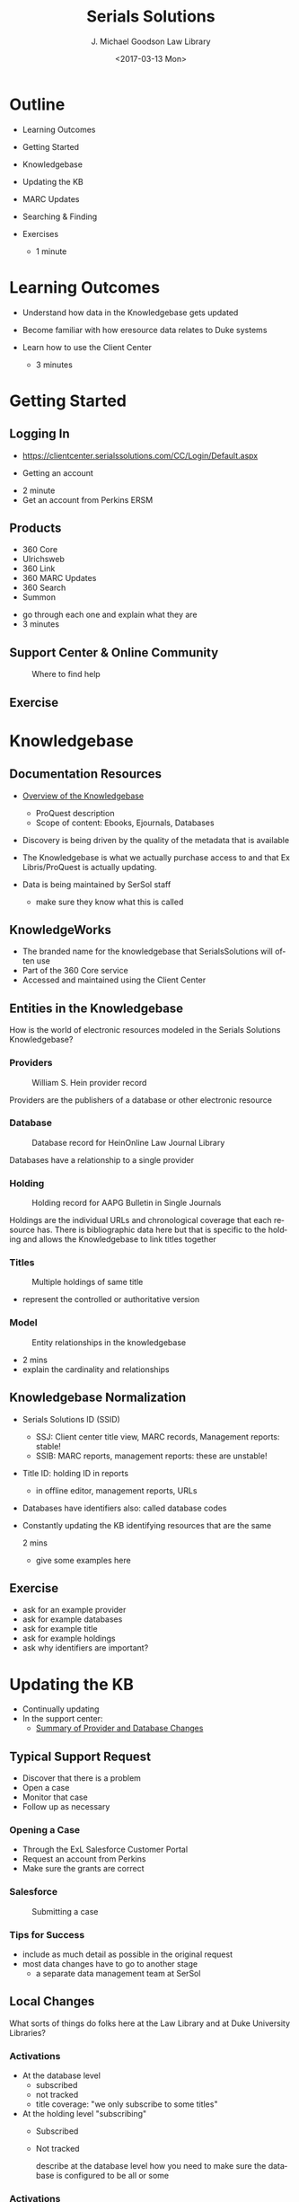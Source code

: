 #+TITLE: Serials Solutions
#+DATE: <2017-03-13 Mon>
#+AUTHOR: J. Michael Goodson Law Library
#+EMAIL: schen@law.duke.edu
#+OPTIONS: ':nil *:t -:t ::t <:t H:3 \n:nil ^:{} arch:headline author:t c:nil
#+OPTIONS: creator:nil d:(not "LOGBOOK") date:t e:t email:nil f:t inline:t
#+OPTIONS: num:nil p:nil pri:nil prop:nil stat:t tags:t tasks:t tex:t
#+OPTIONS: timestamp:t title:t toc:nil todo:t |:t
#+LANGUAGE: en
#+SELECT_TAGS: export
#+EXCLUDE_TAGS: noexport
#+CREATOR: Emacs 25.1.1 (Org mode 8.3.6
#+OPTIONS: reveal_center:t reveal_control:t reveal_height:-1
#+OPTIONS: reveal_history:nil reveal_keyboard:t reveal_overview:t
#+OPTIONS: reveal_progress:t reveal_rolling_links:nil reveal_single_file:nil
#+OPTIONS: reveal_slide_number:"c" reveal_title_slide:auto reveal_width:-1
#+REVEAL_ROOT: ./reveal.js
#+REVEAL_MARGIN: -1
#+REVEAL_MIN_SCALE: -1
#+REVEAL_MAX_SCALE: -1
#+REVEAL_TRANS: default
#+REVEAL_SPEED: default
#+REVEAL_THEME: simple
#+REVEAL_EXTRA_CSS:
#+REVEAL_EXTRA_JS:
#+REVEAL_HLEVEL: 1
#+REVEAL_TITLE_SLIDE_BACKGROUND:
#+REVEAL_TITLE_SLIDE_BACKGROUND_SIZE:
#+REVEAL_TITLE_SLIDE_BACKGROUND_REPEAT:
#+REVEAL_TITLE_SLIDE_BACKGROUND_TRANSITION:
#+REVEAL_MATHJAX_URL: https://cdn.mathjax.org/mathjax/latest/MathJax.js?config=TeX-AMS-MML_HTMLorMML
#+REVEAL_PREAMBLE:
#+REVEAL_HEAD_PREAMBLE:
#+REVEAL_POSTAMBLE:
#+REVEAL_MULTIPLEX_ID:
#+REVEAL_MULTIPLEX_SECRET:
#+REVEAL_MULTIPLEX_URL:
#+REVEAL_MULTIPLEX_SOCKETIO_URL:
#+REVEAL_SLIDE_HEADER:
#+REVEAL_SLIDE_FOOTER:
#+REVEAL_PLUGINS: notes
#+REVEAL_DEFAULT_FRAG_STYLE:
#+REVEAL_INIT_SCRIPT:
#+REVEAL_HIGHLIGHT_CSS: %r/lib/css/zenburn.css

* Outline
  - Learning Outcomes
  - Getting Started
  - Knowledgebase
  - Updating the KB
  - MARC Updates
  - Searching & Finding
  - Exercises

   #+BEGIN_NOTES
   - 1 minute
   #+END_NOTES

* Learning Outcomes
  #+ATTR_REVEAL: :frag (appear appear appear)
  - Understand how data in the Knowledgebase gets updated
  - Become familiar with how eresource data relates to Duke systems
  - Learn how to use the Client Center

    #+BEGIN_NOTES
    - 3 minutes
    #+END_NOTES

* Getting Started
** Logging In
   - https://clientcenter.serialssolutions.com/CC/Login/Default.aspx

   [[./img/login.PNG]]

   - Getting an account

   #+BEGIN_NOTES
   - 2 minute
   - Get an account from Perkins ERSM
   #+END_NOTES

** Products
   #+ATTR_REVEAL: :frag (appear appear appear appear appear appear)
   - 360 Core
   - Ulrichsweb
   - 360 Link
   - 360 MARC Updates
   - 360 Search
   - Summon
   
   #+BEGIN_NOTES
   - go through each one and explain what they are
   - 3 minutes
   #+END_NOTES

** Support Center & Online Community
   #+CAPTION: Where to find help
   [[./img/support.PNG]]


** Exercise
* Knowledgebase
** Documentation Resources
   #+ATTR_REVEAL: :frag (appear appear appear appear appear appear)
   - [[https://knowledge.exlibrisgroup.com/360_KB/Product_Documentation/General_Knowledgebase_Information/360_KB%253A_Overview_of_the_Knowledgebase][Overview of the Knowledgebase]]
     - ProQuest description
     - Scope of content: Ebooks, Ejournals, Databases
   - Discovery is being driven by the quality of the metadata that is available
   - The Knowledgebase is what we actually purchase access to and that Ex
     Libris/ProQuest is actually updating.
   - Data is being maintained by SerSol staff

     #+BEGIN_NOTES
     - make sure they know what this is called
     #+END_NOTES
     
** KnowledgeWorks
   - The branded name for the knowledgebase that SerialsSolutions will often
     use
   - Part of the 360 Core service
   - Accessed and maintained using the Client Center
** Entities in the Knowledgebase 
   
   How is the world of electronic resources modeled in the Serials Solutions
   Knowledgebase?

*** Providers
   #+CAPTION: William S. Hein provider record
   [[./img/HeinProvider.PNG]]

   #+BEGIN_NOTES
   Providers are the publishers of a database or other electronic resource  
   #+END_NOTES

*** Database
    #+CAPTION: Database record for HeinOnline Law Journal Library
    [[./img/HeinDatabase.PNG]]

    #+BEGIN_NOTES
    Databases have a relationship to a single provider
    #+END_NOTES

*** Holding
    #+CAPTION: Holding record for AAPG Bulletin in Single Journals
    [[./img/Holding.png]]
    
    #+BEGIN_NOTES
    Holdings are the individual URLs and chronological coverage that each
    resource has. There is bibliographic data here but that is specific to the
    holding and allows the Knowledgebase to link titles together
    #+END_NOTES

*** Titles

   #+CAPTION: Multiple holdings of same title
   [[./img/DLJHoldings.PNG]]
   #+BEGIN_NOTES
   - represent the controlled or authoritative version
   #+END_NOTES

*** Model
    #+CAPTION: Entity relationships in the knowledgebase
    [[./img/SerSolModel.png]]

    #+BEGIN_NOTES
    + 2 mins
    - explain the cardinality and relationships
    #+END_NOTES
** Knowledgebase Normalization 

   - Serials Solutions ID (SSID)
     - SSJ: Client center title view, MARC records, Management reports: stable!
     - SSIB: MARC reports, management reports: these are unstable!
   - Title ID: holding ID in reports
     - in offline editor, management reports, URLs
   - Databases have identifiers also: called database codes
   - Constantly updating the KB identifying resources that are the same

     #+BEGIN_NOTES
     2 mins
     - give some examples here
     #+END_NOTES

** Exercise
   #+BEGIN_NOTES
   - ask for an example provider
   - ask for example databases
   - ask for example title
   - ask for example holdings
   - ask why identifiers are important?
   #+END_NOTES

* Updating the KB

  - Continually updating
  - In the support center:
    - [[https://knowledge.exlibrisgroup.com/360_KB/Product_Documentation/General_Content/360_KB%253A_Summary_of_Provider_and_Database_Changes/360_KB%253A_Summary_of_Provider_and_Database_Changes][Summary of Provider and Database Changes]]

** Typical Support Request
  #+ATTR_REVEAL: :frag (appear appear appear)
  - Discover that there is a problem
  - Open a case
  - Monitor that case
  - Follow up as necessary

*** Opening a Case
    - Through the ExL Salesforce Customer Portal
    - Request an account from Perkins
    - Make sure the grants are correct

*** Salesforce
    #+CAPTION: Submitting a case
    [[./img/SalesForce.png]]

*** Tips for Success
    - include as much detail as possible in the original request
    - most data changes have to go to another stage
      - a separate data management team at SerSol

** Local Changes
   What sorts of things do folks here at the Law Library and at Duke
   University Libraries?

*** Activations
    - At the database level
      - subscribed
      - not tracked
      - title coverage: "we only subscribe to some titles"
    - At the holding level "subscribing"
      - Subscribed
      - Not tracked
      #+BEGIN_NOTES
      describe at the database level how you need to make sure the database is
      configured to be all or some
      #+END_NOTES

*** Activations
    - We have some control over the coverage dates
      - This comes from our license information or our agreement
      - There is some specialized formatting to say something like Current
        year only
    - We leave local notes in "shared" databases

** Exercise
* MARC Updates

  - Weekly process
  - Matches the authority versions of journals and ebooks to MARC records
  - separate records for print and online!
  - Records are loaded each week

** Matching
   - Generally the process seems to be based on LCCN
   - Prefer print
   - Will generate a brief record with no match

** Loading
   - Records are loaded on a weekly basis
   - overlap and match based on SSID
   - Records are sorted into brief and full

** MARC Records   
   - 035: SSID: (SSJ or SSIB)
   - 901: SSID: (SSJ or SSIB)
   - 904: Source of Record
   - 915: Database
   - 916: Provider
   - 856: URL

   #+BEGIN_NOTES
   1m:

   Note when these things change in addition to the description we get an
   updated record.

   But we don't get a new record when URLs change from same holding
   #+END_NOTES

** SerSol MARC Fields
   #+CAPTION: Example MARC fields
   [[./img/SerSolMarc.PNG]]

   #+BEGIN_NOTES
   Note that the names are controlled to what Serials Solutions uses
   #+END_NOTES

** Exercise

   #+BEGIN_NOTES
   - example of some catalog searches
   #+END_NOTES

* Searching & Finding 
** eBooks

  - https://library.duke.edu/find/ebooks
  - User centered - pushes to faceted catalog searches

   #+BEGIN_NOTES
   - 1 min
   - generated from data within the knowledgebase
   - searchable list
   - also called the A-Z list
   - Law library users can access this 
   #+END_NOTES

** eBooks
   #+CAPTION: Finding eBooks
   [[./img/findEbooks.png]]
   #+BEGIN_NOTES
   - 1 min
   - there is both a search and a browse
   #+END_NOTES

** eBooks

   #+CAPTION: [[http://pm6mt7vg3j.search.serialssolutions.com/ejp/?libHash=PM6MT7VG3J#/?titleType=BOOKS&language=en-US][Online Book Finder]]

   [[./img/EbookFinder.PNG]] 
   
** Online Journals

  - https://library.duke.edu/find/journal-titles

   #+BEGIN_NOTES
   - 1 min
   - generated from data within the knowledgebase
   - searchable list
   - also called the A-Z list
   #+END_NOTES

** Online Journals
   #+CAPTION: Finding Online Journals
   [[./img/findOnlineJournals.PNG]]
   #+BEGIN_NOTES
   - 1 min
   #+END_NOTES

** Catalog
   - Searching the catalog
   - MARC records create searchable descriptions in Endeca
   - URLs go to the "1-Click"
     - displays the resource in a browser window with additional controls to
       navigate to other providers
     - The database you go to is configured by a priority order

* Exercises
** Exercise 1
   - Find the journal: The Supreme Court review in the Online Journal Finder
   - What databases is it available in to Duke users?

** Exercise 2
   - Find the journal The Supreme Court review in Serials Solutions Client
     Center
   - What databases is it activateable in?

** Exercise 3
   - Find the journal: "The Supreme Court Review" in the catalog
   - What database and provider are you taken to
** Exercise 4
   - Find the database: LexisNexis Academic
   - How many holdings are there (titles)?
   - How would we figure out which library is responsible for this db?

** Exercise 5
   - Search for the book: "Just mercy" in the Client Center
   - How many titles are there?
   - Which one does Duke have available
     - and with what database and provider?

* COMMENT
